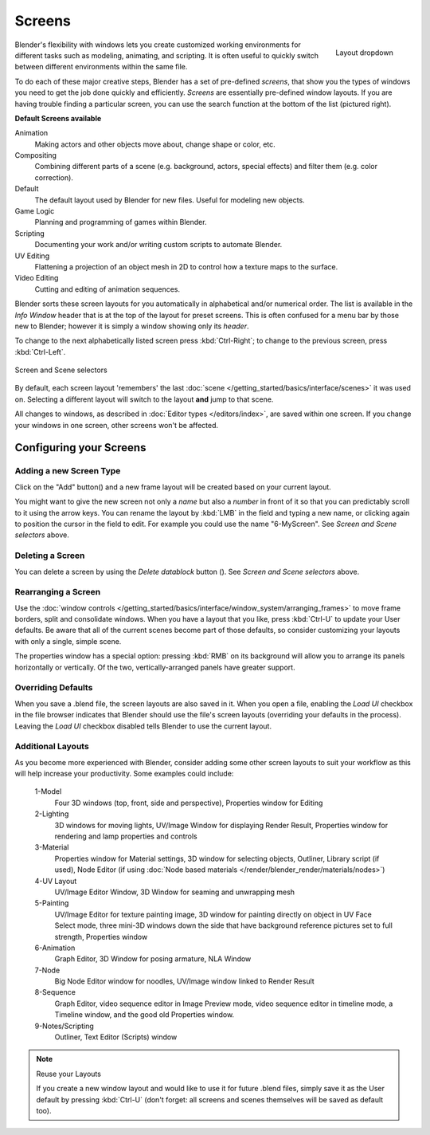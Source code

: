 
*******
Screens
*******

.. figure:: /images/Manual-Scene-SR_Layout_Dropdown25.jpg
   :align: right

   Layout dropdown


Blender's flexibility with windows lets you create customized working environments for
different tasks such as modeling, animating, and scripting.
It is often useful to quickly switch between different environments within the same file.

To do each of these major creative steps, Blender has a set of pre-defined *screens*,
that show you the types of windows you need to get the job done quickly and efficiently.
*Screens* are essentially pre-defined window layouts.
If you are having trouble finding a particular screen,
you can use the search function at the bottom of the list (pictured right).

**Default Screens available**

Animation
   Making actors and other objects move about, change shape or color, etc.
Compositing
   Combining different parts of a scene (e.g. background, actors, special effects) and
   filter them (e.g. color correction).
Default
   The default layout used by Blender for new files. Useful for modeling new objects.
Game Logic
   Planning and programming of games within Blender.
Scripting
   Documenting your work and/or writing custom scripts to automate Blender.
UV Editing
   Flattening a projection of an object mesh in 2D to control how a texture maps to the surface.
Video Editing
   Cutting and editing of animation sequences.

Blender sorts these screen layouts for you automatically in alphabetical and/or numerical
order. The list is available in the *Info Window* header that is at the top of the
layout for preset screens. This is often confused for a menu bar by those new to Blender;
however it is simply a window showing only its *header*.

To change to the next alphabetically listed screen press :kbd:`Ctrl-Right`;
to change to the previous screen, press :kbd:`Ctrl-Left`.


.. figure:: /images/Manual-Part-I-ConceptScreens25.jpg
   :align: center

   Screen and Scene selectors


By default, each screen layout 'remembers' the last :doc:`scene </getting_started/basics/interface/scenes>`
it was used on. Selecting a different layout will switch to the layout **and** jump to that scene.

All changes to windows, as described in :doc:`Editor types </editors/index>`, are saved within one screen.
If you change your windows in one screen, other screens won't be affected.


Configuring your Screens
========================

Adding a new Screen Type
------------------------

.. |addview-button| image:: /images/Manual-Part-I-Interface-Screens-AddView-Button25.jpg

Click on the "Add" button(|addview-button|) and a new frame layout will be
created based on your current layout.

You might want to give the new screen not only a *name* but also a *number* in front of it
so that you can predictably scroll to it using the arrow keys.
You can rename the layout by :kbd:`LMB` in the field and typing a new name,
or clicking again to position the cursor in the field to edit.
For example you could use the name "6-MyScreen". See *Screen and Scene selectors* above.


Deleting a Screen
-----------------

.. |deleteview-button| image:: /images/Manual-Part-I-Interface-Screens-DeleteView-Button25.jpg

You can delete a screen by using the *Delete datablock* button
(|deleteview-button|). See *Screen and Scene selectors* above.


Rearranging a Screen
--------------------

Use the :doc:`window controls </getting_started/basics/interface/window_system/arranging_frames>`
to move frame borders, split and consolidate windows.
When you have a layout that you like, press :kbd:`Ctrl-U` to update your User defaults.
Be aware that all of the current scenes become part of those defaults,
so consider customizing your layouts with only a single, simple scene.

The properties window has a special option: pressing :kbd:`RMB` on its background will
allow you to arrange its panels horizontally or vertically. Of the two,
vertically-arranged panels have greater support.


Overriding Defaults
-------------------

When you save a .blend file, the screen layouts are also saved in it. When you open a file,
enabling the *Load UI* checkbox in the file browser indicates that Blender should
use the file's screen layouts (overriding your defaults in the process).
Leaving the *Load UI* checkbox disabled tells Blender to use the current layout.


Additional Layouts
------------------

As you become more experienced with Blender, consider adding some other screen layouts to suit
your workflow as this will help increase your productivity. Some examples could include:

   1-Model
      Four 3D windows (top, front, side and perspective), Properties window for Editing
   2-Lighting
      3D windows for moving lights, UV/Image Window for displaying Render Result,
      Properties window for rendering and lamp properties and controls
   3-Material
      Properties window for Material settings, 3D window for selecting objects, Outliner,
      Library script (if used), Node Editor
      (if using :doc:`Node based materials </render/blender_render/materials/nodes>`)
   4-UV Layout
      UV/Image Editor Window, 3D Window for seaming and unwrapping mesh
   5-Painting
      UV/Image Editor for texture painting image,
      3D window for painting directly on object in UV Face Select mode,
      three mini-3D windows down the side that have background
      reference pictures set to full strength, Properties window
   6-Animation
      Graph Editor, 3D Window for posing armature, NLA Window
   7-Node
      Big Node Editor window for noodles, UV/Image window linked to Render Result
   8-Sequence
      Graph Editor, video sequence editor in Image Preview mode,
      video sequence editor in timeline mode, a Timeline window, and the good old Properties window.
   9-Notes/Scripting
      Outliner, Text Editor (Scripts) window


.. note:: Reuse your Layouts

   If you create a new window layout and would like to use it for future .blend files,
   simply save it as the User default by pressing :kbd:`Ctrl-U`
   (don't forget: all screens and scenes themselves will be saved as default too).

